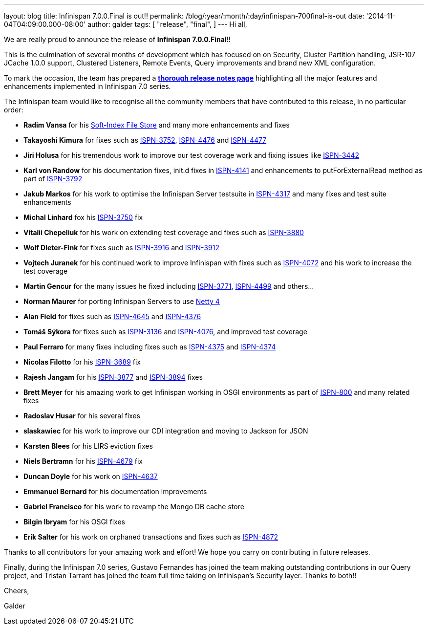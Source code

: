 ---
layout: blog
title: Infinispan 7.0.0.Final is out!!
permalink: /blog/:year/:month/:day/infinispan-700final-is-out
date: '2014-11-04T04:09:00.000-08:00'
author: galder
tags: [ "release",
"final",
]
---
Hi all,

We are really proud to announce the release of *Infinispan
7.0.0.Final*!!

This is the culmination of several months of development which has
focused on on Security, Cluster Partition handling, JSR-107 JCache 1.0.0
support, Clustered Listeners, Remote Events, Query improvements and
brand new XML configuration.

To mark the occasion, the team has prepared a
 https://infinispan.org/infinispan-7.0/[*thorough release notes page*]
highlighting all the major features and enhancements implemented in
Infinispan 7.0 series.

The Infinispan team would like to recognise all the community members
that have contributed to this release, in no particular order:


* *Radim Vansa* for his
https://infinispan.org/blog/2014/10/soft-index-file-store.html[Soft-Index
File Store] and many more enhancements and fixes
* *Takayoshi Kimura* for fixes such
as http://issues.jboss.org/browse/ISPN-3752[ISPN-3752], https://issues.jboss.org/browse/ISPN-4476[ISPN-4476]
and https://issues.jboss.org/browse/ISPN-4477[ISPN-4477]
* *Jiri Holusa* for his tremendous work to improve our test coverage
work and fixing issues like
https://issues.jboss.org/browse/ISPN-3442[ISPN-3442]
* *Karl von Randow* for his documentation fixes, init.d fixes in
https://issues.jboss.org/browse/ISPN-4141[ISPN-4141] and enhancements
to putForExternalRead method as part of
https://issues.jboss.org/browse/ISPN-3792[ISPN-3792]
* *Jakub Markos* for his work to optimise the Infinispan Server
testsuite in https://issues.jboss.org/browse/ISPN-4317[ISPN-4317] and
many fixes and test suite enhancements
* *Michal Linhard* fox his
https://issues.jboss.org/browse/ISPN-3750[ISPN-3750] fix
* *Vitalii Chepeliuk* for his work on extending test coverage and fixes
such as https://issues.jboss.org/browse/ISPN-3880[ISPN-3880]
* *Wolf Dieter-Fink* for fixes such as
https://issues.jboss.org/browse/ISPN-3916[ISPN-3916] and
https://issues.jboss.org/browse/ISPN-3912[ISPN-3912]
* *Vojtech Juranek* for his continued work to improve Infinispan with
fixes such as https://issues.jboss.org/browse/ISPN-4072[ISPN-4072] and
his work to increase the test coverage
* *Martin Gencur* for the many issues he fixed
including https://issues.jboss.org/browse/ISPN-3771[ISPN-3771], https://issues.jboss.org/browse/ISPN-4499[ISPN-4499]
and others...
* *Norman Maurer* for porting Infinispan Servers to use
http://netty.io/[Netty 4]
* *Alan Field* for fixes such
as https://issues.jboss.org/browse/ISPN-4645[ISPN-4645]
and https://issues.jboss.org/browse/ISPN-4376[ISPN-4376]
* *Tomáš Sýkora* for fixes such
as https://issues.jboss.org/browse/ISPN-3136[ISPN-3136] and
https://issues.jboss.org/browse/ISPN-4076[ISPN-4076], and improved test
coverage
* *Paul Ferraro* for many fixes including fixes such
as https://issues.jboss.org/browse/ISPN-4375[ISPN-4375]
and https://issues.jboss.org/browse/ISPN-4374[ISPN-4374]
* *Nicolas Filotto* for
his https://issues.jboss.org/browse/ISPN-3689[ISPN-3689] fix
* *Rajesh Jangam* for
his https://issues.jboss.org/browse/ISPN-3877[ISPN-3877]
and https://issues.jboss.org/browse/ISPN-3894[ISPN-3894] fixes
* *Brett Meyer* for his amazing work to get Infinispan working in OSGI
environments as part
of https://issues.jboss.org/browse/ISPN-800[ISPN-800] and many related
fixes
* *Radoslav Husar* for his several fixes
* *slaskawiec* for his work to improve our CDI integration and
moving to Jackson for JSON
* *Karsten Blees* for his LIRS eviction fixes
* *Niels Bertramn* for
his https://issues.jboss.org/browse/ISPN-4679[ISPN-4679] fix
* *Duncan Doyle* for his work on
https://issues.jboss.org/browse/ISPN-4637[ISPN-4637]
* *Emmanuel Bernard* for his documentation improvements
* *Gabriel Francisco* for his work to revamp the Mongo DB cache store
* *Bilgin Ibryam* for his OSGI fixes
* *Erik Salter* for his work on orphaned transactions and fixes such
as https://issues.jboss.org/browse/ISPN-4872[ISPN-4872]

Thanks to all contributors for your amazing work and effort! We hope you
carry on contributing in future releases.



Finally, during the Infinispan 7.0 series, Gustavo Fernandes has joined
the team making outstanding contributions in our Query project, and
Tristan Tarrant has joined the team full time taking on Infinispan's
Security layer. Thanks to both!!



Cheers,

Galder






